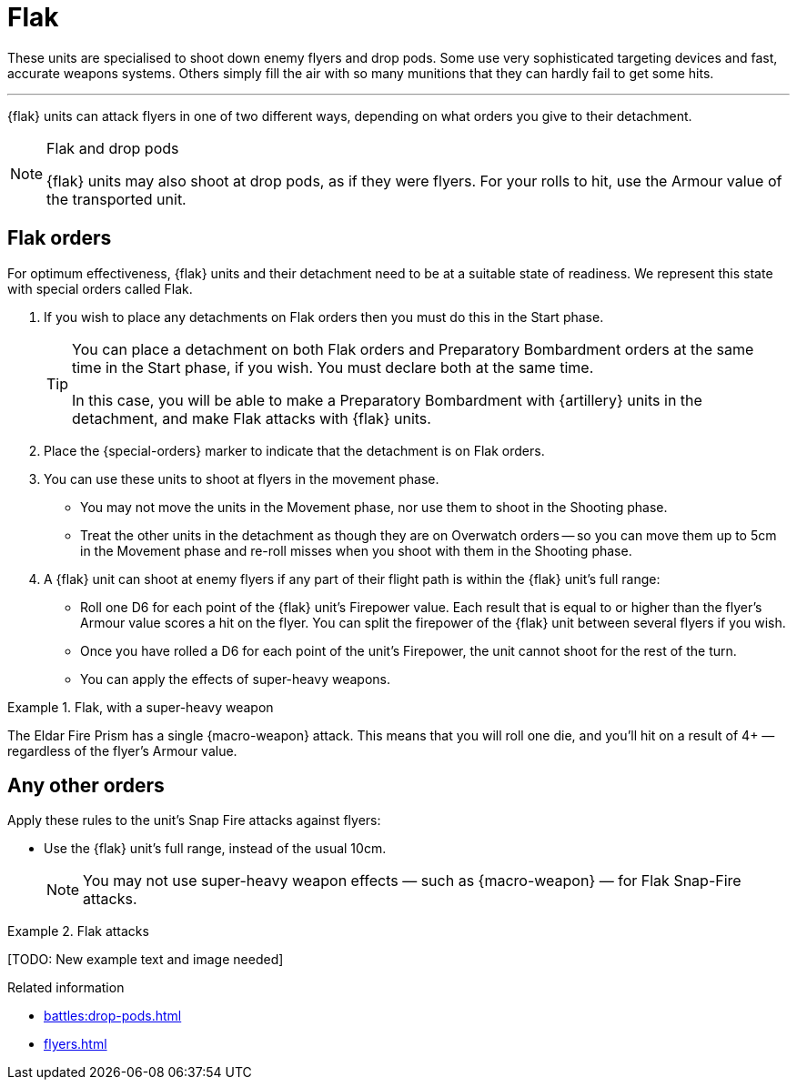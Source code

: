 = Flak

These units are specialised to shoot down enemy flyers and drop pods.
Some use very sophisticated targeting devices and fast, accurate weapons systems.
Others simply fill the air with so many munitions that they can hardly fail to get some hits.

---

{flak} units can attack flyers in one of two different ways, depending on what orders you give to their detachment.

[NOTE]
.Flak and drop pods
====
{flak} units may also shoot at drop pods, as if they were flyers.
For your rolls to hit, use the Armour value of the transported unit.
====

== Flak orders
For optimum effectiveness, {flak} units and their detachment need to be at a suitable state of readiness.
We represent this state with special orders called Flak.

. If you wish to place any detachments on Flak orders then you must do this in the Start phase.
+
[TIP]
====
You can place a detachment on both Flak orders and Preparatory Bombardment orders at the same time in the Start phase, if you wish.
You must declare both at the same time.

In this case, you will be able to make a Preparatory Bombardment with {artillery} units in the detachment, and make Flak attacks with {flak} units.
====
. Place the {special-orders} marker to indicate that the detachment is on Flak orders.
. You can use these units to shoot at flyers in the movement phase.
 * You may not move the units in the Movement phase, nor use them to shoot in the Shooting phase.
 * Treat the other units in the detachment as though they are on Overwatch orders -- so you can move them up to 5cm in the Movement phase and re-roll misses when you shoot with them in the Shooting phase.
. A {flak} unit can shoot at enemy flyers if any part of their flight path is within the {flak} unit's full range:
 * Roll one D6 for each point of the {flak} unit's Firepower value.
 Each result that is equal to or higher than the flyer's Armour value scores a hit on the flyer.
 You can split the firepower of the {flak} unit between several flyers if you wish.
 * Once you have rolled a D6 for each point of the unit's Firepower, the unit cannot shoot for the rest of the turn.
 * You can apply the effects of super-heavy weapons.

.Flak, with a super-heavy weapon
====
The Eldar Fire Prism has a single {macro-weapon} attack.
This means that you will roll one die, and you'll hit on a result of 4+ — regardless of the flyer's Armour value.
====

== Any other orders
Apply these rules to the unit's Snap Fire attacks against flyers:

* Use the {flak} unit's full range, instead of the usual 10cm.
+
NOTE: You may not use super-heavy weapon effects — such as {macro-weapon} — for Flak Snap-Fire attacks.

.Flak attacks
====
+[TODO: New example text and image needed]+
====

.Related information

* xref:battles:drop-pods.adoc[]
* xref:flyers.adoc[]
